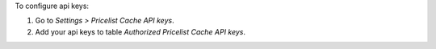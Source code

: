 To configure api keys:

#. Go to `Settings > Pricelist Cache API keys`.
#. Add your api keys to table `Authorized Pricelist Cache API keys`.
